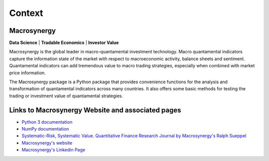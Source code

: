 Context
=======

Macrosynergy
------------

**Data Science** | **Tradable Economics** | **Investor Value**

Macrosynergy is the global leader in macro-quantamental investment technology. Macro
quantamental indicators capture the information state of the market with respect to
macroeconomic activity, balance sheets and sentiment. Quantamental indicators can add
tremendous value to macro trading strategies, especially when combined with market price
information.

The Macrosynergy package is a Python package that provides convenience functions for the
analysis and transformation of quantamental indicators across many countries. It also
offers some basic methods for testing the trading or investment value of quantamental
strategies.

Links to Macrosynergy Website and associated pages
--------------------------------------------------

- `Python 3 documentation <https://docs.python.org/3/>`_
- `NumPy documentation <https://numpy.org/doc/stable/reference/>`_
- `Systematic-Risk, Systematic Value. Quantitative Finance Research
  Journal by Macrosynergy's Ralph Sueppel <https://research.macrosynergy.com/>`_
- `Macrosynergy's website <https://www.macrosynergy.com>`_
- `Macrosynergy's Linkedin Page <https://www.linkedin.com/company/macrosynergy-partners/>`_
